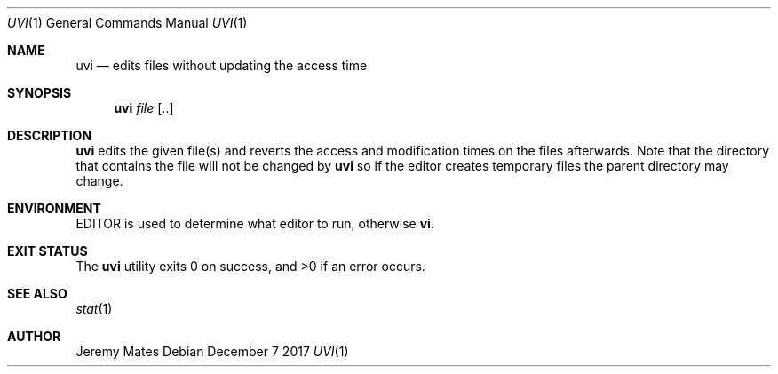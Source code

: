 .Dd December  7 2017
.Dt UVI 1
.nh
.Os
.Sh NAME
.Nm uvi
.Nd edits files without updating the access time
.Sh SYNOPSIS
.Bk -words
.Nm
.Ar file Op ..
.Ek
.Sh DESCRIPTION
.Nm
edits the given file(s) and reverts the access and modification times on
the files afterwards. Note that the directory that contains the file
will not be changed by
.Nm
so if the editor creates temporary files the parent directory may change.
.Sh ENVIRONMENT
.Dv EDITOR
is used to determine what editor to run, otherwise
.Cm vi .
.Sh EXIT STATUS
.Ex -std
.Sh SEE ALSO
.Xr stat 1
.Sh AUTHOR
.An Jeremy Mates
